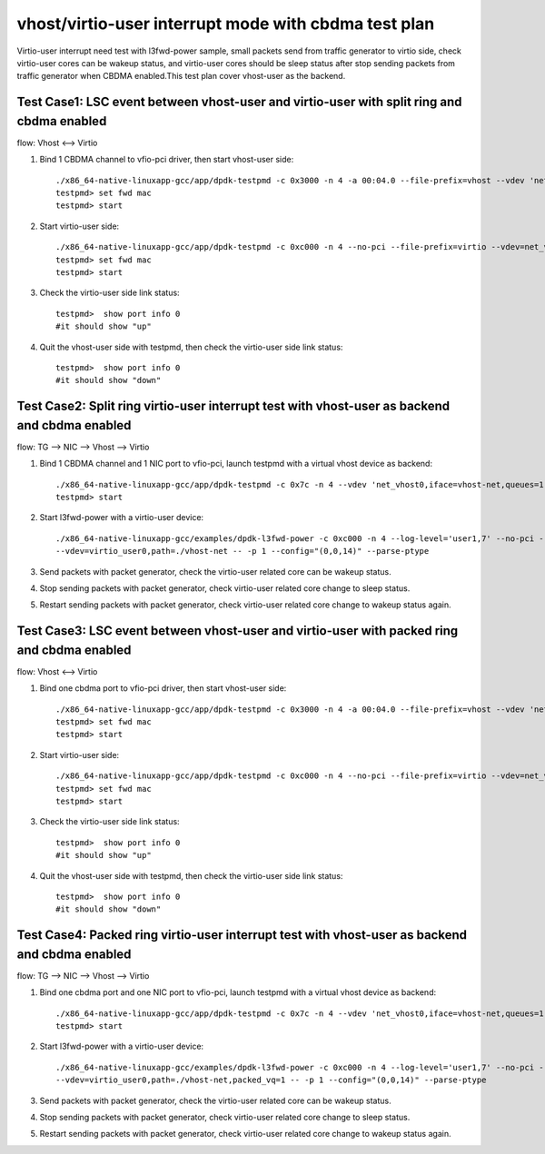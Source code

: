 .. SPDX-License-Identifier: BSD-3-Clause
   Copyright(c) 2022 Intel Corporation

=====================================================
vhost/virtio-user interrupt mode with cbdma test plan
=====================================================

Virtio-user interrupt need test with l3fwd-power sample, small packets send from traffic generator
to virtio side, check virtio-user cores can be wakeup status, and virtio-user cores should be sleep
status after stop sending packets from traffic generator when CBDMA enabled.This test plan cover 
vhost-user as the backend.

Test Case1: LSC event between vhost-user and virtio-user with split ring and cbdma enabled
==========================================================================================

flow: Vhost <--> Virtio

1. Bind 1 CBDMA channel to vfio-pci driver, then start vhost-user side::

    ./x86_64-native-linuxapp-gcc/app/dpdk-testpmd -c 0x3000 -n 4 -a 00:04.0 --file-prefix=vhost --vdev 'net_vhost0,iface=vhost-net,queues=1,client=0,dmas=[txq0@00:04.0]' -- -i
    testpmd> set fwd mac
    testpmd> start

2. Start virtio-user side::

    ./x86_64-native-linuxapp-gcc/app/dpdk-testpmd -c 0xc000 -n 4 --no-pci --file-prefix=virtio --vdev=net_virtio_user0,mac=00:01:02:03:04:05,path=./vhost-net -- -i --tx-offloads=0x00
    testpmd> set fwd mac
    testpmd> start

3. Check the virtio-user side link status::

    testpmd>  show port info 0
    #it should show "up"

4. Quit the vhost-user side with testpmd, then check the virtio-user side link status::

    testpmd>  show port info 0
    #it should show "down"

Test Case2: Split ring virtio-user interrupt test with vhost-user as backend and cbdma enabled
==============================================================================================

flow: TG --> NIC --> Vhost --> Virtio

1. Bind 1 CBDMA channel and 1 NIC port to vfio-pci, launch testpmd with a virtual vhost device as backend::

    ./x86_64-native-linuxapp-gcc/app/dpdk-testpmd -c 0x7c -n 4 --vdev 'net_vhost0,iface=vhost-net,queues=1,dmas=[txq0@00:04.0]' -- -i  --rxq=1 --txq=1
    testpmd> start

2. Start l3fwd-power with a virtio-user device::

    ./x86_64-native-linuxapp-gcc/examples/dpdk-l3fwd-power -c 0xc000 -n 4 --log-level='user1,7' --no-pci --file-prefix=l3fwd-pwd \
    --vdev=virtio_user0,path=./vhost-net -- -p 1 --config="(0,0,14)" --parse-ptype

3. Send packets with packet generator, check the virtio-user related core can be wakeup status.

4. Stop sending packets with packet generator, check virtio-user related core change to sleep status.

5. Restart sending packets with packet generator, check virtio-user related core change to wakeup status again.

Test Case3: LSC event between vhost-user and virtio-user with packed ring and cbdma enabled
===========================================================================================

flow: Vhost <--> Virtio

1. Bind one cbdma port to vfio-pci driver, then start vhost-user side::

    ./x86_64-native-linuxapp-gcc/app/dpdk-testpmd -c 0x3000 -n 4 -a 00:04.0 --file-prefix=vhost --vdev 'net_vhost0,iface=vhost-net,queues=1,client=0,dmas=[txq0@00:04.0]' -- -i
    testpmd> set fwd mac
    testpmd> start

2. Start virtio-user side::

    ./x86_64-native-linuxapp-gcc/app/dpdk-testpmd -c 0xc000 -n 4 --no-pci --file-prefix=virtio --vdev=net_virtio_user0,mac=00:01:02:03:04:05,path=./vhost-net,packed_vq=1 -- -i --tx-offloads=0x00
    testpmd> set fwd mac
    testpmd> start

3. Check the virtio-user side link status::

    testpmd>  show port info 0
    #it should show "up"

4. Quit the vhost-user side with testpmd, then check the virtio-user side link status::

    testpmd>  show port info 0
    #it should show "down"

Test Case4: Packed ring virtio-user interrupt test with vhost-user as backend and cbdma enabled
================================================================================================

flow: TG --> NIC --> Vhost --> Virtio

1. Bind one cbdma port and one NIC port to vfio-pci, launch testpmd with a virtual vhost device as backend::

    ./x86_64-native-linuxapp-gcc/app/dpdk-testpmd -c 0x7c -n 4 --vdev 'net_vhost0,iface=vhost-net,queues=1,dmas=[txq0@00:04.0]' -- -i  --rxq=1 --txq=1
    testpmd> start

2. Start l3fwd-power with a virtio-user device::

    ./x86_64-native-linuxapp-gcc/examples/dpdk-l3fwd-power -c 0xc000 -n 4 --log-level='user1,7' --no-pci --file-prefix=l3fwd-pwd \
    --vdev=virtio_user0,path=./vhost-net,packed_vq=1 -- -p 1 --config="(0,0,14)" --parse-ptype

3. Send packets with packet generator, check the virtio-user related core can be wakeup status.

4. Stop sending packets with packet generator, check virtio-user related core change to sleep status.

5. Restart sending packets with packet generator, check virtio-user related core change to wakeup status again.

